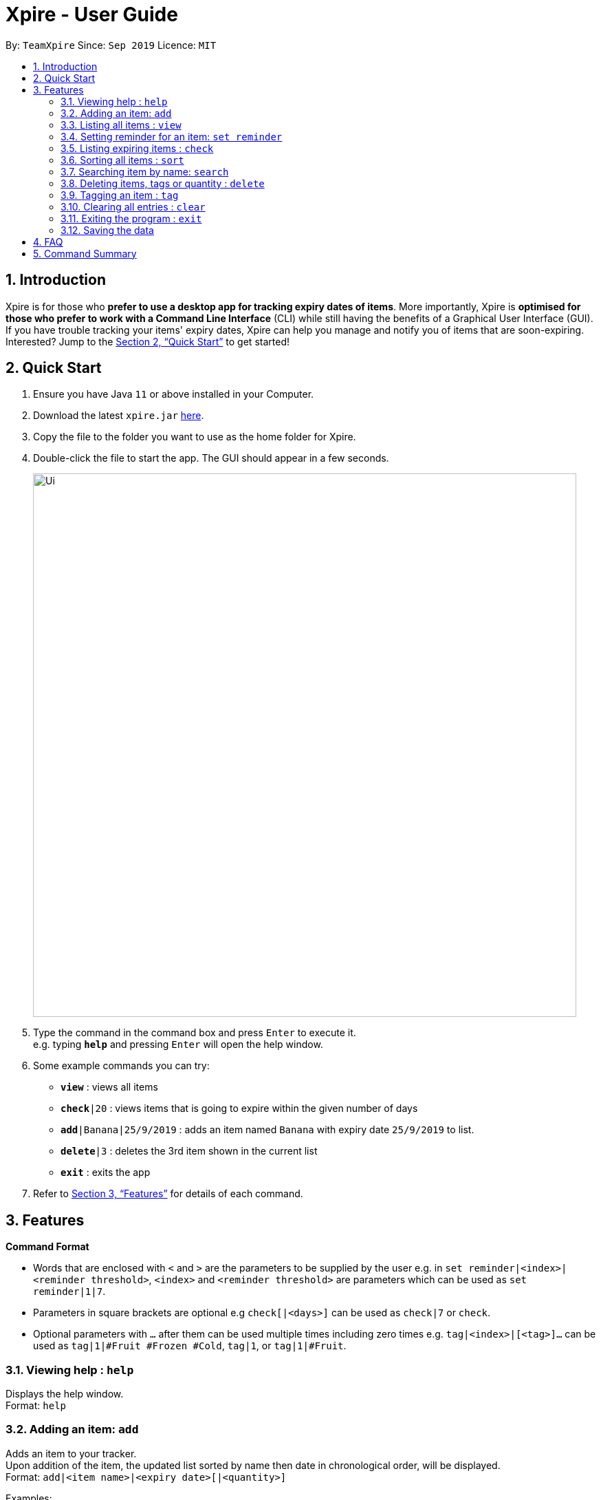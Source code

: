 // Update the User Guide:
// 1. Include the new feature.
// 2. If it is a new command, include the feature in the command summary at the end.
//    Match the order of command summary with the order of the respective features.
// 3. If it is not a new command, ensure that the format of the feature in the command summary remain correct.
// 4. Things have to be included in the feature: Function + Format.
// 5. Things may be included in the feature: remark, example, tip.
// 6. Update FAQs if applicable.

= Xpire - User Guide
:site-section: UserGuide
:toc:
:toc-title:
:toc-placement: preamble
:sectnums:
:imagesDir: images
:stylesDir: stylesheets
:xrefstyle: full
:experimental:
ifdef::env-github[]
:tip-caption: :bulb:
:note-caption: :information_source:
endif::[]
:repoURL: https://github.com/AY1920S1-CS2103T-F11-2/main/tree/master

By: `TeamXpire`      Since: `Sep 2019`      Licence: `MIT`

== Introduction

Xpire is for those who *prefer to use a desktop app for tracking expiry dates of items*. More importantly, Xpire is *optimised for those who prefer to work with a Command Line Interface* (CLI) while still having the benefits of a Graphical User Interface (GUI). If you have trouble tracking your items' expiry dates, Xpire can help you manage and notify you of items that are soon-expiring. Interested? Jump to the <<Quick Start>> to get started!

== Quick Start

.  Ensure you have Java `11` or above installed in your Computer.
.  Download the latest `xpire.jar` link:{repoURL}/releases[here].
.  Copy the file to the folder you want to use as the home folder for Xpire.
.  Double-click the file to start the app. The GUI should appear in a few seconds.
+
image::Ui.png[width="790"]
+
.  Type the command in the command box and press kbd:[Enter] to execute it. +
e.g. typing *`help`* and pressing kbd:[Enter] will open the help window.
.  Some example commands you can try:

* `*view*` : views all items
* `*check*|20` : views items that is going to expire within the given number of days
* `*add*|Banana|25/9/2019` : adds an item named `Banana` with expiry date `25/9/2019` to list.
* `*delete*|3` : deletes the 3rd item shown in the current list
* `*exit*` : exits the app

.  Refer to <<Features>> for details of each command.

[[Features]]
== Features

====
*Command Format*

* Words that are enclosed with `<` and `>` are the parameters to be supplied by the user e.g. in `set reminder|<index>|<reminder threshold>`, `<index>` and `<reminder threshold>` are parameters which can be used as `set reminder|1|7`.
* Parameters in square brackets are optional e.g `check[|<days>]` can be used as `check|7` or `check`.
* Optional parameters with `…`​ after them can be used multiple times including zero times e.g. `tag|<index>|[<tag>]...` can be used as `tag|1|#Fruit #Frozen #Cold`, `tag|1`, or `tag|1|#Fruit`.
====

=== Viewing help : `help`

Displays the help window. +
Format: `help`


=== Adding an item: `add`
Adds an item to your tracker. +
Upon addition of the item, the updated list sorted by name then date in chronological order, will be displayed. +
Format: `add|<item name>|<expiry date>[|<quantity>]`

Examples:

* `add|durian|30/09/2020` (without quantity) +
Adds the item `durian` with expiry date `30/09/2019` with quantity `1`

* `add|ice cream|18/8/2020|2` +
Adds the item `ice cream` with expiry date `18/08/2019` with quantity `2`

****
* Item quantity **must be a positive integer** 1,2,3...
* When not specified, the item quantity is assumed to be 1.
****

[TIP]
For items with single quantity, you can save time by keying in only the item name and expiry date.

=== Listing all items : `view`

Shows all items in the list. +
All items are sorted by both name (lexicographical order) and date (chronological order). +
Format: `view`

=== Setting reminder for an item: `set reminder`

Sets a reminder threshold for your item. +
Format: `set reminder|<index>|<reminder threshold>`

This allows the check command to quickly find the item once the reminder threshold is exceeded.

****
* Reminder threshold refers to *the number of days before the item's expiry date* to activate the reminder.
* All items have their default reminder threshold set to 0.
* To reset a reminder threshold, simply write over the old one.
* To delete a reminder, reset the reminder threshold to 0.
****

Examples:

* `set reminder|2|4` +
Sets a reminder for the second item in the list 4 days before its expiry date.
* `set|1|0` +
Removes the reminder for the first item in the list.

=== Listing expiring items : `check`

Lists items that will expire within the specified number of days in your tracker. +
Format: `check|<days>`

Lists items whose reminder has been activated. +
Format: `check`


****
* Number of days *must be a non-negative integer* 0,1,2,3,..
****

[TIP]
`check|0` lists items that have already expired or expire on the day of checking.

Examples:

* `check`
* `check|20` +
Lists items expiring in the next 20 days.

=== Sorting all items : `sort`

Sorts all items in your list by either name or date. +
Format: `sort|<key>`

****
* Items are sorted by both name (lexicographical order) and date (chronological order).
* For example, Apple will sort ahead of Banana, while 1/1/2000 will sort ahead of 1/1/2001.
****

Examples:

* `sort|name`
* `sort|date`


=== Searching item by name: `search`

Searches for items whose names contain any of the given keywords. +
Format: `search|<keyword>[|<other keywords>]...`

****
* The search is case insensitive. e.g `ham` will match `Ham`
* The order of the keywords does not matter. e.g. `Turkey Ham|Apple` will match `Apple|Turkey Ham`
* Only the name is searched.
* Partial words can also be matched e.g. `Papa` will match `Papayas`
* Items matching at least one keyword will be returned (i.e. `OR` search). e.g. `Apple|Pear` will return `Granny Smith Apple`, `Japanese Pear`
****

Examples:

* `search|kebab` +
Returns `Chicken Kebab` and `kebab`
* `search|milk|tea|pearls` +
Returns any items containing the terms `milk`, `tea`, or `pearls`

// tag::delete[]
=== Deleting items, tags or quantity : `delete`

Deletes the specified item from your list. +
Format: `delete|<index>` +
OR +
Deletes tag(s) from the specified item. +
Format: `delete|<index>|<tag>[<other tags>]...` +
OR +
Reduces item quantity by the specified quantity. +
Format `delete|<index>|<quantity>`


****
* The index refers to the index number shown on the list.
* The index *must be a positive integer* 1, 2, 3, ...
* Tags must be prefixed with a '#'.
* The item must contain the tags to be deleted.
* The quantity *must be a positive integer* 1, 2 ,3...
* The quantity specified must be more than the item's current quantity.
****

Examples:

* `view` +
`delete|2` +
Deletes the 2nd item in the list.
* `sort|name` +
`delete|3` +
Deletes the 3rd item in the sorted list.
* `search|potato` +
`delete|1` +
Deletes the 1st item in the results of the `search` command.
* `view` +
`delete|3|#Fruit #Food` +
Deletes the tags `#Fruit` and `#Food` from the 3rd item in the list.
* `view` +
`delete|4|1` +
Reduces the quantity from the 4th item by 1.

// end::delete[]

=== Tagging an item : `tag`

[TIP]
An item can have any number of tags (including 0)

Tags an item from the list according to user input +
Format: `tag|<index>|<tag>[<other tags>]...`

****
* Tags the item at the specified `<index>`.
* The index refers to the index number shown in the list.
* The index *must be a positive integer* (e.g. 1, 2, 3, ... ).
* Tags must be prefixed with a '#'.
* Tags will be formatted in Sentence-Case (i.e. first letter will be upper-case while the rest of the letters are lower-case).
****

Examples:

* `view` +
`tag|2|#Nestle #Caffeine` +
Tags the 2nd item in the list with `#Nestle` and `#Caffeine`.


=== Clearing all entries : `clear`

Clears all entries from the list. +
Format: `clear`

=== Exiting the program : `exit`

Exits the program. +
Format: `exit`

=== Saving the data

Items are saved in the hard disk automatically after any command that modifies the list. +
There is no need to save manually.

// tag::dataencryption[]
//=== Encrypting data files `[coming in v2.0]`

//_{explain how the user can enable/disable data encryption}_
// end::dataencryption[]

== FAQ

*Q*: How do I transfer my data to another Computer? +
*A*: Install the app in the other computer and overwrite the empty data file it creates with the file that contains the data of your previous Xpire folder.

== Command Summary

* *Help* : `help`
* *Add* `add|<item name>|<expiry date>[|<quantity>]...` +
e.g. `add|durian|30/9/2019`
* *View* : `view`
* *Set reminder* : `set reminder|<index>|<reminder threshold>` +
e.g. `set reminder|1|7`
* *Check* : `check[|<days>]` +
e.g. `check|20`
* *Sort* : `sort|<key>` +
e.g. `sort|date`
* *Search* : `search|<keyword>[|<other keywords>]...` +
e.g. `search|milk|tea|pearls`
* *Delete* : `delete|<index>[|<tag> or <quantity>]` +
e.g. `delete|3`
* *Tag* : `tag|<index>|[<tag>]...`
* *Clear* : `clear`
* *Exit* : `exit`

